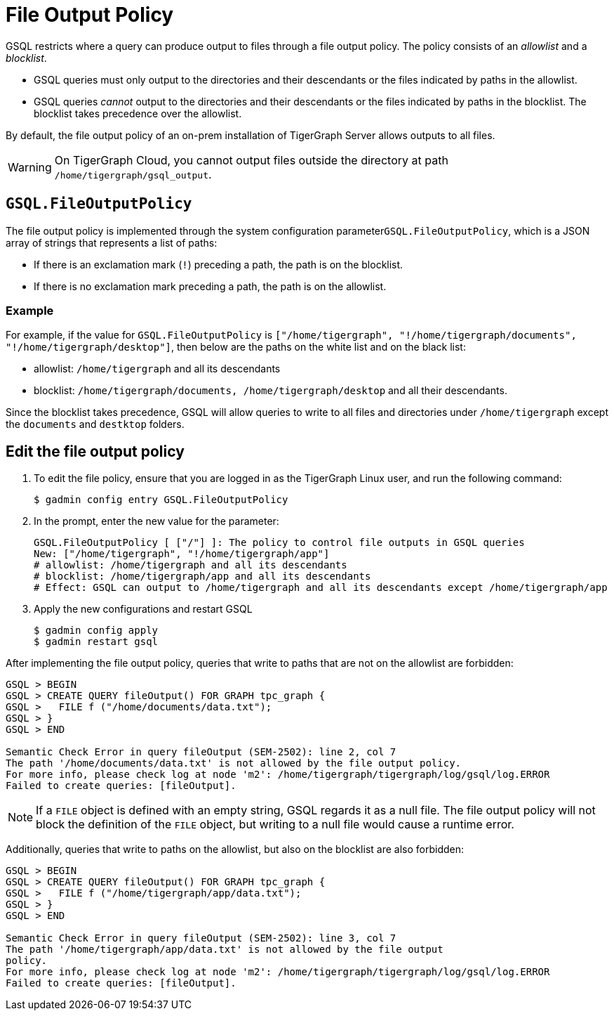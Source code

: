 = File Output Policy
:description: How TigerGraph's file output policy works.

GSQL restricts where a query can produce output to files through a file output policy.
The policy consists of an _allowlist_ and a _blocklist_.

* GSQL queries must only output to the directories and their descendants or the files indicated by paths in the allowlist.
* GSQL queries _cannot_ output to the directories and their descendants or the files indicated by paths in the blocklist.
The blocklist takes precedence over the allowlist.

By default, the file output policy of an on-prem installation of TigerGraph Server allows outputs to all files.

WARNING: On TigerGraph Cloud, you cannot output files outside the directory at path `/home/tigergraph/gsql_output`.

== `GSQL.FileOutputPolicy`

The file output policy is implemented through the system configuration parameter``GSQL.FileOutputPolicy``, which is a JSON array of strings that represents a list of paths:

* If there is an exclamation mark (`!`) preceding a path, the path is on the blocklist.
* If there is no exclamation mark preceding a path, the path is on the allowlist.

=== Example

For example, if the value for `GSQL.FileOutputPolicy` is `["/home/tigergraph",  "!/home/tigergraph/documents", "!/home/tigergraph/desktop"]`, then below are the paths on the white list and on the black list:

* allowlist: `/home/tigergraph` and all its descendants
* blocklist: `/home/tigergraph/documents, /home/tigergraph/desktop` and all their descendants.

Since the blocklist takes precedence, GSQL will allow queries to write to all files and directories under `/home/tigergraph` except the `documents` and `destktop` folders.

== Edit the file output policy

. To edit the file policy, ensure that you are logged in as the TigerGraph Linux user, and run the following command:
+
[source,text]
----
$ gadmin config entry GSQL.FileOutputPolicy
----

. In the prompt, enter the new value for the parameter:
+
[source,bash]
----
GSQL.FileOutputPolicy [ ["/"] ]: The policy to control file outputs in GSQL queries
New: ["/home/tigergraph", "!/home/tigergraph/app"]
# allowlist: /home/tigergraph and all its descendants
# blocklist: /home/tigergraph/app and all its descendants
# Effect: GSQL can output to /home/tigergraph and all its descendants except /home/tigergraph/app
----

. Apply the new configurations and restart GSQL
+
[source,bash]
----
$ gadmin config apply
$ gadmin restart gsql
----

After implementing the file output policy, queries that write to paths that are not on the allowlist are forbidden:

[source,text]
----
GSQL > BEGIN
GSQL > CREATE QUERY fileOutput() FOR GRAPH tpc_graph {
GSQL >   FILE f ("/home/documents/data.txt");
GSQL > }
GSQL > END

Semantic Check Error in query fileOutput (SEM-2502): line 2, col 7
The path '/home/documents/data.txt' is not allowed by the file output policy.
For more info, please check log at node 'm2': /home/tigergraph/tigergraph/log/gsql/log.ERROR
Failed to create queries: [fileOutput].
----

NOTE: If a `FILE` object is defined with an empty string, GSQL regards it as a null file. The file output policy will not block the definition of the `FILE` object, but writing to a null file would cause a runtime error.

Additionally, queries that write to paths on the allowlist, but also on the blocklist are also forbidden:

[source,text]
----
GSQL > BEGIN
GSQL > CREATE QUERY fileOutput() FOR GRAPH tpc_graph {
GSQL >   FILE f ("/home/tigergraph/app/data.txt");
GSQL > }
GSQL > END

Semantic Check Error in query fileOutput (SEM-2502): line 3, col 7
The path '/home/tigergraph/app/data.txt' is not allowed by the file output
policy.
For more info, please check log at node 'm2': /home/tigergraph/tigergraph/log/gsql/log.ERROR
Failed to create queries: [fileOutput].
----
